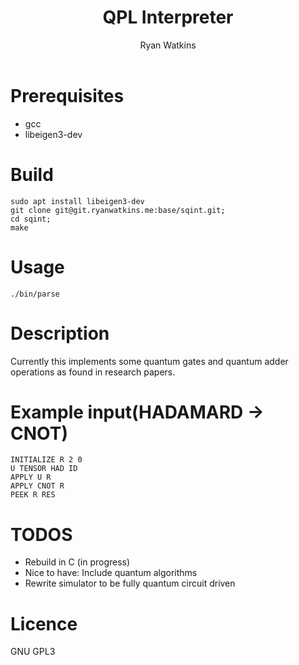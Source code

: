 # -*- mode: org; -*-
#+AUTHOR: Ryan Watkins
#+TITLE: QPL Interpreter

* Prerequisites
- gcc
- libeigen3-dev

* Build
#+BEGIN_SRC shell
sudo apt install libeigen3-dev
git clone git@git.ryanwatkins.me:base/sqint.git;
cd sqint;
make
#+END_SRC

* Usage
#+BEGIN_SRC shell
./bin/parse
#+END_SRC

* Description
Currently this implements some quantum gates and quantum adder operations as found in research papers.

* Example input(HADAMARD -> CNOT)
#+BEGIN_SRC
INITIALIZE R 2 0
U TENSOR HAD ID
APPLY U R
APPLY CNOT R
PEEK R RES
#+END_SRC

* TODOS
- Rebuild in C (in progress)
- Nice to have: Include quantum algorithms
- Rewrite simulator to be fully quantum circuit driven

* Licence
GNU GPL3
